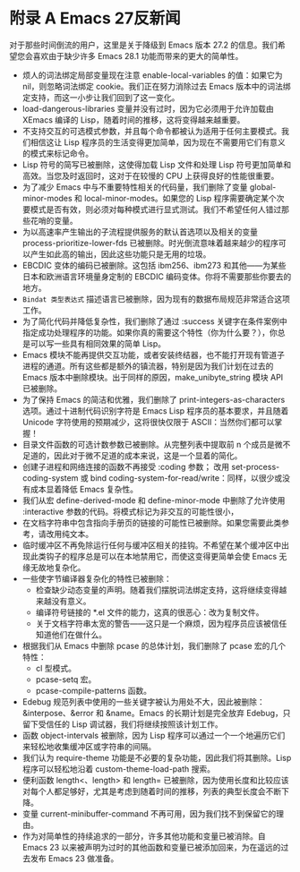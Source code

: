 #+LATEX_COMPILER: xelatex
#+LATEX_CLASS: elegantpaper
#+OPTIONS: prop:t
#+OPTIONS: ^:nil

* 附录 A Emacs 27反新闻

对于那些时间倒流的用户，这里是关于降级到 Emacs 版本 27.2 的信息。我们希望您会喜欢由于缺少许多 Emacs 28.1 功能而带来的更大的简单性。

   - 烦人的词法绑定局部变量现在注意 enable-local-variables 的值：如果它为 nil，则忽略词法绑定 cookie。我们正在努力消除过去 Emacs 版本中的词法绑定支持，而这一小步让我们回到了这一变化。
   - load-dangerous-libraries 变量并没有过时，因为它必须用于允许加载由 XEmacs 编译的 Lisp，随着时间的推移，这将变得越来越重要。
   - 不支持交互的可选模式参数，并且每个命令都被认为适用于任何主要模式。我们相信这让 Lisp 程序员的生活变得更加简单，因为现在不需要用它们有意义的模式来标记命令。
   - Lisp 符号的简写已被删除，这使得加载 Lisp 文件和处理 Lisp 符号更加简单和高效。当您及时返回时，这对于在较慢的 CPU 上获得良好的性能很重要。
   - 为了减少 Emacs 中与不重要特性相关的代码量，我们删除了变量 global-minor-modes 和 local-minor-modes。如果您的 Lisp 程序需要确定某个次要模式是否有效，则必须对每种模式进行显式测试。我们不希望任何人错过那些花哨的变量。
   - 为以高速率产生输出的子流程提供服务的默认首选项以及相关的变量 process-prioritize-lower-fds 已被删除。时光倒流意味着越来越少的程序可以产生如此高的输出，因此这些功能只是无用的垃圾。
   - EBCDIC 变体的编码已被删除。这包括 ibm256、ibm273 和其他——为某些日本和欧洲语言环境量身定制的 EBCDIC 编码变体。你将不需要那些你要去的地方。
   -  ~Bindat 类型表达式~ 描述语言已被删除，因为现有的数据布局规范非常适合这项工作。
   - 为了简化代码并降低复杂性，我们删除了通过 :success 关键字在条件案例中指定成功处理程序的功能。如果你真的需要这个特性（你为什么要？），你总是可以写一些具有相同效果的简单 Lisp。
   - Emacs 模块不能再提供交互功能，或者安装终结器，也不能打开现有管道子进程的通道。所有这些都是额外的镇流器，特别是因为我们计划在过去的 Emacs 版本中删除模块。出于同样的原因，make_unibyte_string 模块 API 已被删除。
   - 为了保持 Emacs 的简洁和优雅，我们删除了 print-integers-as-characters 选项。通过十进制代码识别字符是 Emacs Lisp 程序员的基本要求，并且随着 Unicode 字符使用的预期减少，这将很快仅限于 ASCII：当然你们都可以掌握！
   - 目录文件函数的可选计数参数已被删除。从完整列表中提取前 n 个成员是微不足道的，因此对于微不足道的成本来说，这是一个显着的简化。
   - 创建子进程和网络连接的函数不再接受 :coding 参数；  改用 set-process-coding-system 或 bind coding-system-for-read/write：同样，以很少或没有成本显着降低 Emacs 复杂性。
   - 我们从宏 define-derived-mode 和 define-minor-mode 中删除了允许使用 :interactive 参数的代码。将模式标记为非交互的可能性很小，
   - 在文档字符串中包含指向手册页的链接的可能性已被删除。如果您需要此类参考，请改用纯文本。
   - 临时缓冲区不再免除运行任何与缓冲区相关的挂钩。不希望在某个缓冲区中出现此类钩子的程序总是可以在本地禁用它，而使这变得更简单会使 Emacs 无缘无故地复杂化。
   - 一些使字节编译器复杂化的特性已被删除：
	 - 检查缺少动态变量的声明。随着我们摆脱词法绑定支持，这将继续变得越来越没有意义。
	 - 编译符号链接的 *.el 文件的能力，这真的很恶心：改为复制文件。
	 - 关于文档字符串太宽的警告——这只是一个麻烦，因为程序员应该被信任知道他们在做什么。
   - 根据我们从 Emacs 中删除 pcase 的总体计划，我们删除了 pcase 宏的几个特性：
	 - cl 型模式。
	 - pcase-setq 宏。
	 - pcase-compile-patterns 函数。
   - Edebug 规范列表中使用的一些关键字被认为用处不大，因此被删除：&interpose、&error 和 &name。Emacs 的长期计划是完全放弃 Edebug，只留下受信任的 Lisp 调试器，我们将继续按照该计划工作。
   - 函数 object-intervals 被删除，因为 Lisp 程序可以通过一个一个地遍历它们来轻松地收集缓冲区或字符串的间隔。
   - 我们认为 require-theme 功能是不必要的复杂功能，因此我们将其删除。Lisp 程序可以轻松地沿着 custom-theme-load-path 搜索。
   - 便利函数 length<、length> 和 length= 已被删除，因为使用长度和比较应该对每个人都足够好，尤其是考虑到随着时间的推移，列表的典型长度会不断下降。
   - 变量 current-minibuffer-command 不再可用，因为我们找不到保留它的理由。
   - 作为对简单性的持续追求的一部分，许多其他功能和变量已被消除。自 Emacs 23 以来被声明为过时的其他函数和变量已被添加回来，为在遥远的过去发布 Emacs 23 做准备。
